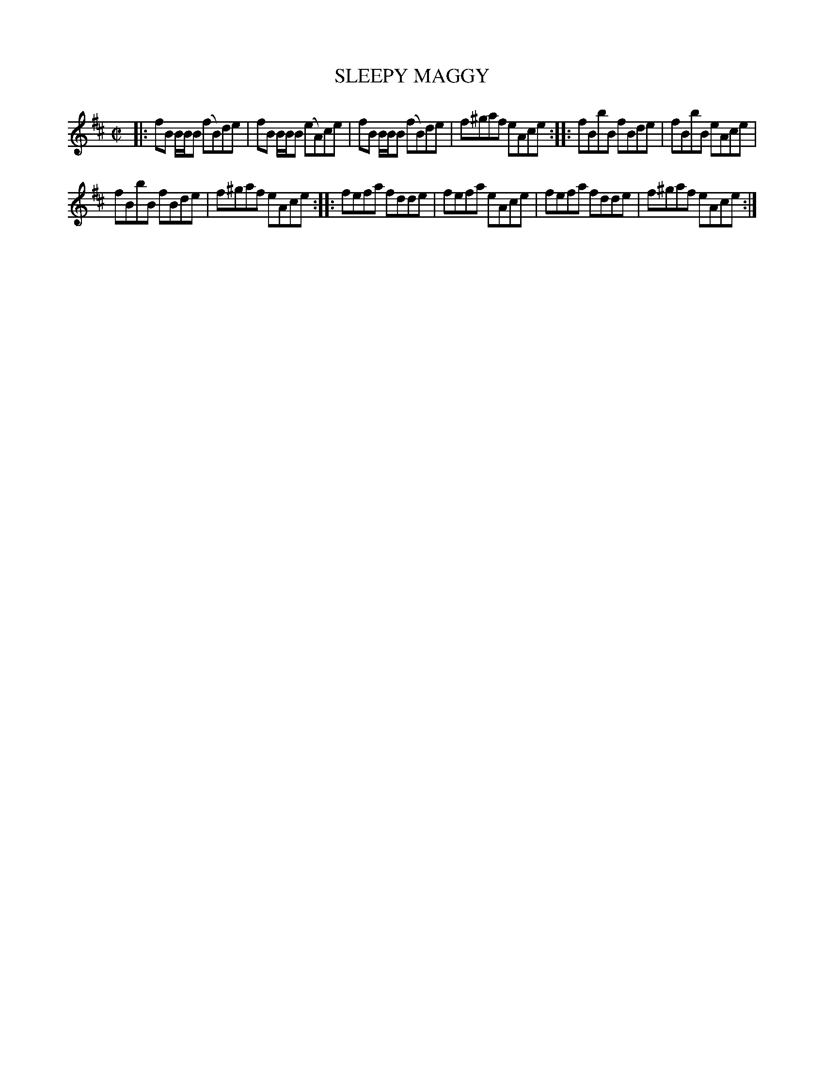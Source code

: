 X: 4164
T: SLEEPY MAGGY
%R: reel
B: James Kerr "Merry Melodies" v.4 p.19 #164
Z: 2016 John Chambers <jc:trillian.mit.edu>
M: C|
L: 1/8
K: Bm
|:\
fB B/B/B (fB)de | fB B/B/B (eA)ce |\
fB B/B/B (fB)de | f^gaf eAce ::\
fBbB fBde | fBbB eAce |
fBbB fBde | f^gaf eAce ::\
fefa fdde | fefa eAce |\
fefa fdde | f^gaf eAce :|
